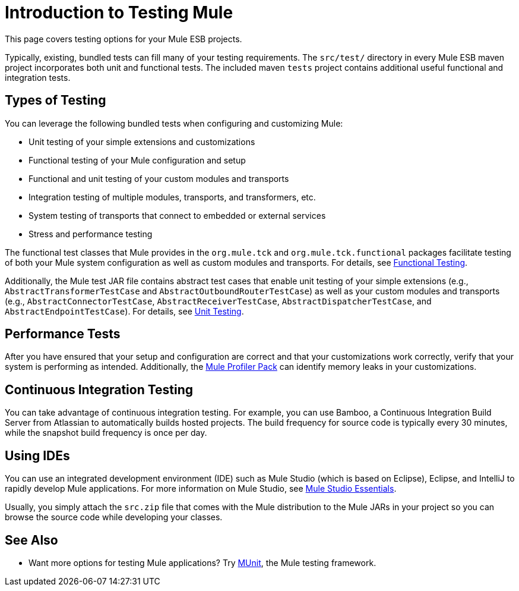 = Introduction to Testing Mule

This page covers testing options for your Mule ESB projects.

Typically, existing, bundled tests can fill many of your testing requirements. The `src/test/` directory in every Mule ESB maven project incorporates both unit and functional tests. The included maven `tests` project contains additional useful functional and integration tests.

== Types of Testing

You can leverage the following bundled tests when configuring and customizing Mule:

* Unit testing of your simple extensions and customizations
* Functional testing of your Mule configuration and setup
* Functional and unit testing of your custom modules and transports
* Integration testing of multiple modules, transports, and transformers, etc.
* System testing of transports that connect to embedded or external services
* Stress and performance testing

The functional test classes that Mule provides in the `org.mule.tck` and `org.mule.tck.functional` packages facilitate testing of both your Mule system configuration as well as custom modules and transports. For details, see link:/mule\-user\-guide/v/3\.4/functional-testing[Functional Testing].

Additionally, the Mule test JAR file contains abstract test cases that enable unit testing of your simple extensions (e.g., `AbstractTransformerTestCase` and `AbstractOutboundRouterTestCase`) as well as your custom modules and transports (e.g., `AbstractConnectorTestCase`, `AbstractReceiverTestCase`, `AbstractDispatcherTestCase`, and `AbstractEndpointTestCase`). For details, see link:/mule\-user\-guide/v/3\.4/unit-testing[Unit Testing].

== Performance Tests

After you have ensured that your setup and configuration are correct and that your customizations work correctly, verify that your system is performing as intended. Additionally, the link:/mule\-user\-guide/v/3\.4/profiling-mule[Mule Profiler Pack] can identify memory leaks in your customizations.

== Continuous Integration Testing

You can take advantage of continuous integration testing. For example, you can use Bamboo, a Continuous Integration Build Server from Atlassian to automatically builds hosted projects. The build frequency for source code is typically every 30 minutes, while the snapshot build frequency is once per day.

== Using IDEs

You can use an integrated development environment (IDE) such as Mule Studio (which is based on Eclipse), Eclipse, and IntelliJ to rapidly develop Mule applications. For more information on Mule Studio, see link:https://docs.mulesoft.com/anypoint-studio/v/5/[Mule Studio Essentials].

Usually, you simply attach the `src.zip` file that comes with the Mule distribution to the Mule JARs in your project so you can browse the source code while developing your classes.

== See Also

* Want more options for testing Mule applications? Try link:/munit/v/1.2.0/[MUnit], the Mule testing framework.  




